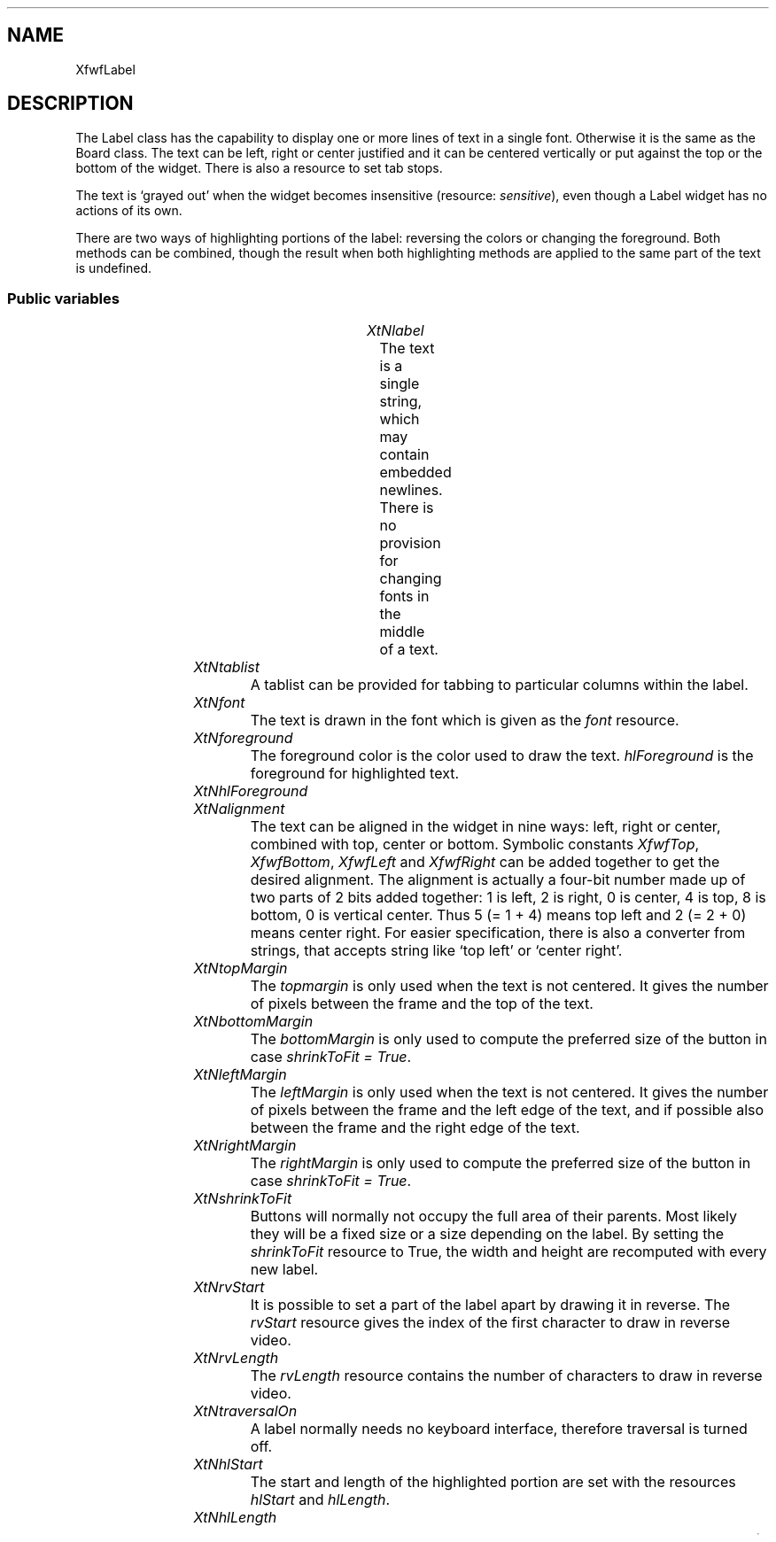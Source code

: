 .\"remove .ig hn for full docs
.de hi
.ig eh
..
.de eh
..
.TH "" 3 "" "Version 3.0" "Free Widget Foundation"
.SH NAME
XfwfLabel
.SH DESCRIPTION
The Label class has the capability to display one or more lines of
text in a single font. Otherwise it is the same as the Board class.
The text can be left, right or center justified and it can be centered
vertically or put against the top or the bottom of the widget. There
is also a resource to set tab stops.

The text is `grayed out' when the widget becomes insensitive
(resource: \fIsensitive\fP), even though a Label widget has no actions of
its own.

There are two ways of highlighting portions of the label: reversing
the colors or changing the foreground. Both methods can be combined,
though the result when both highlighting methods are applied to the
same part of the text is undefined.

.SS "Public variables"

.ps -2
.TS
center box;
cBsss
lB|lB|lB|lB
l|l|l|l.
XfwfLabel
Name	Class	Type	Default
XtNlabel	XtCLabel	String 	NULL 
XtNtablist	XtCTablist	String 	NULL 
XtNfont	XtCFont	FontStruct	XtDefaultFont 
XtNforeground	XtCForeground	Pixel 	XtDefaultForeground 
XtNhlForeground	XtCHlForeground	Pixel 	XtDefaultForeground 
XtNalignment	XtCAlignment	Alignment 	0 
XtNtopMargin	XtCTopMargin	Dimension 	2 
XtNbottomMargin	XtCBottomMargin	Dimension 	2 
XtNleftMargin	XtCLeftMargin	Dimension 	2 
XtNrightMargin	XtCRightMargin	Dimension 	2 
XtNshrinkToFit	XtCShrinkToFit	Boolean 	False 
XtNrvStart	XtCRvStart	int 	0 
XtNrvLength	XtCRvLength	int 	0 
XtNhlStart	XtCHlStart	int 	0 
XtNhlLength	XtCHlLength	int 	0 

.TE
.ps +2

.TP
.I "XtNlabel"
The text is a single string, which may contain embedded newlines.
There is no provision for changing fonts in the middle of a text.

	

.hi
String  label = NULL 
.eh

.TP
.I "XtNtablist"
A tablist can be provided for tabbing to particular columns
within the label.

	

.hi
String  tablist = NULL 
.eh

.TP
.I "XtNfont"
The text is drawn in the font which is given as the \fIfont\fP resource.

	

.hi
<FontStruct> XFontStruct * font = <String>XtDefaultFont 
.eh

.TP
.I "XtNforeground"
The foreground color is the color used to draw the
text. \fIhlForeground\fP is the foreground for highlighted text.

	

.hi
Pixel  foreground = <String>XtDefaultForeground 
.eh

.TP
.I "XtNhlForeground"

.hi
Pixel  hlForeground = <String>XtDefaultForeground 
.eh

.TP
.I "XtNalignment"
The text can be aligned in the widget in nine ways: left, right or
center, combined with top, center or bottom. Symbolic constants
\fIXfwfTop\fP, \fIXfwfBottom\fP, \fIXfwfLeft\fP and \fIXfwfRight\fP can be added together to
get the desired alignment.  The alignment is actually a four-bit
number made up of two parts of 2 bits added together: 1 is left, 2 is
right, 0 is center, 4 is top, 8 is bottom, 0 is vertical center. Thus
5 (= 1 + 4) means top left and 2 (= 2 + 0) means center right. For
easier specification, there is also a converter from strings, that
accepts string like `top left' or `center right'.

	

.hi
Alignment  alignment = 0 
.eh

.TP
.I "XtNtopMargin"
The \fItopmargin\fP is only used when the text is not centered. It gives
the number of pixels between the frame and the top of the text.

	

.hi
Dimension  topMargin = 2 
.eh

.TP
.I "XtNbottomMargin"
The \fIbottomMargin\fP is only used to compute the preferred size of the
button in case \fIshrinkToFit = True\fP.

	

.hi
Dimension  bottomMargin = 2 
.eh

.TP
.I "XtNleftMargin"
The \fIleftMargin\fP is only used when the text is not centered. It
gives the number of pixels between the frame and the left edge of the
text, and if possible also between the frame and the right edge of the
text.

	

.hi
Dimension  leftMargin = 2 
.eh

.TP
.I "XtNrightMargin"
The \fIrightMargin\fP is only used to compute the preferred size of the
button in case \fIshrinkToFit = True\fP.

	

.hi
Dimension  rightMargin = 2 
.eh

.TP
.I "XtNshrinkToFit"
Buttons will normally not occupy the full area of their parents.
Most likely they will be a fixed size or a size depending on the
label. By setting the \fIshrinkToFit\fP resource to True, the width and
height are recomputed with every new label.

	

.hi
Boolean  shrinkToFit = False 
.eh

.TP
.I "XtNrvStart"
It is possible to set a part of the label apart by drawing it in
reverse. The \fIrvStart\fP resource gives the index of the first
character to draw in reverse video.

	

.hi
int  rvStart = 0 
.eh

.TP
.I "XtNrvLength"
The \fIrvLength\fP resource contains the number of characters to
draw in reverse video.

	

.hi
int  rvLength = 0 
.eh

.TP
.I "XtNtraversalOn"
A label normally needs no keyboard interface, therefore traversal is
turned off.

	

.hi
 traversalOn = False 
.eh

.TP
.I "XtNhlStart"
The start and length of the highlighted portion are set with the
resources \fIhlStart\fP and \fIhlLength\fP.

	

.hi
int  hlStart = 0 
.eh

.TP
.I "XtNhlLength"

.hi
int  hlLength = 0 
.eh

.ps -2
.TS
center box;
cBsss
lB|lB|lB|lB
l|l|l|l.
XfwfBoard
Name	Class	Type	Default
XtNabs_x	XtCAbs_x	Position 	0 
XtNrel_x	XtCRel_x	Float 	"0.0"
XtNabs_y	XtCAbs_y	Position 	0 
XtNrel_y	XtCRel_y	Float 	"0.0"
XtNabs_width	XtCAbs_width	Position 	0 
XtNrel_width	XtCRel_width	Float 	"1.0"
XtNabs_height	XtCAbs_height	Position 	0 
XtNrel_height	XtCRel_height	Float 	"1.0"
XtNhunit	XtCHunit	Float 	"1.0"
XtNvunit	XtCVunit	Float 	"1.0"
XtNlocation	XtCLocation	String 	NULL 

.TE
.ps +2

.ps -2
.TS
center box;
cBsss
lB|lB|lB|lB
l|l|l|l.
XfwfFrame
Name	Class	Type	Default
XtNcursor	XtCCursor	Cursor 	None 
XtNframeType	XtCFrameType	FrameType 	XfwfRaised 
XtNframeWidth	XtCFrameWidth	Dimension 	0 
XtNouterOffset	XtCOuterOffset	Dimension 	0 
XtNinnerOffset	XtCInnerOffset	Dimension 	0 
XtNshadowScheme	XtCShadowScheme	ShadowScheme 	XfwfAuto 
XtNtopShadowColor	XtCTopShadowColor	Pixel 	compute_topcolor 
XtNbottomShadowColor	XtCBottomShadowColor	Pixel 	compute_bottomcolor 
XtNtopShadowStipple	XtCTopShadowStipple	Bitmap 	NULL 
XtNbottomShadowStipple	XtCBottomShadowStipple	Bitmap 	NULL 

.TE
.ps +2

.ps -2
.TS
center box;
cBsss
lB|lB|lB|lB
l|l|l|l.
XfwfCommon
Name	Class	Type	Default
XtNtraversalOn	XtCTraversalOn	Boolean 	True 
XtNhighlightThickness	XtCHighlightThickness	Dimension 	2 
XtNhighlightColor	XtCHighlightColor	Pixel 	XtDefaultForeground 
XtNhighlightPixmap	XtCHighlightPixmap	Pixmap 	None 
XtNnextTop	XtCNextTop	Callback	NULL 
XtNuserData	XtCUserData	Pointer	NULL 

.TE
.ps +2

.ps -2
.TS
center box;
cBsss
lB|lB|lB|lB
l|l|l|l.
Composite
Name	Class	Type	Default
XtNchildren	XtCChildren	WidgetList 	NULL 
insertPosition	XtCInsertPosition	XTOrderProc 	NULL 
numChildren	XtCNumChildren	Cardinal 	0 

.TE
.ps +2

.ps -2
.TS
center box;
cBsss
lB|lB|lB|lB
l|l|l|l.
Core
Name	Class	Type	Default
XtNx	XtCX	Position 	0 
XtNy	XtCY	Position 	0 
XtNwidth	XtCWidth	Dimension 	0 
XtNheight	XtCHeight	Dimension 	0 
borderWidth	XtCBorderWidth	Dimension 	0 
XtNcolormap	XtCColormap	Colormap 	NULL 
XtNdepth	XtCDepth	Int 	0 
destroyCallback	XtCDestroyCallback	XTCallbackList 	NULL 
XtNsensitive	XtCSensitive	Boolean 	True 
XtNtm	XtCTm	XTTMRec 	NULL 
ancestorSensitive	XtCAncestorSensitive	Boolean 	False 
accelerators	XtCAccelerators	XTTranslations 	NULL 
borderColor	XtCBorderColor	Pixel 	0 
borderPixmap	XtCBorderPixmap	Pixmap 	NULL 
background	XtCBackground	Pixel 	0 
backgroundPixmap	XtCBackgroundPixmap	Pixmap 	NULL 
mappedWhenManaged	XtCMappedWhenManaged	Boolean 	True 
XtNscreen	XtCScreen	Screen *	NULL 

.TE
.ps +2

.hi
.SH "Importss"

.nf

.B incl
 "stip4.bm"
.fi

.nf

.B incl
 <stdio.h>
.fi

.nf

.B incl
 <Xfwf/TabString.h>
.fi

.hi

.hi
.SS "Private variables"

For faster drawing, the number of lines in the text is stored in a
private variable by the \fIset_values\fP and \fIinitialize\fP methods.

	

.nf
int  nlines
.fi

The tablist is converted from string format to a list of int's for speed.

	

.nf
int * tabs
.fi

For drawing the text, this GC is used.

	

.nf
GC  gc
.fi

This GC is for the text that is drawn in reverse video.

	

.nf
GC  rv_gc
.fi

The GC for the highlighted portion of the text

	

.nf
GC  hl_gc
.fi

For graying out the text, another GC is used.

	

.nf
GC  graygc
.fi

When the \fIshrinkToFit\fP resource is set, we need the minimum area
necessary for the complete label to be visible. \fIlabel_width\fP and
\fIlabel_height\fP include the size of \fImargin\fP.

	

.nf
Dimension  label_width
.fi

.nf
Dimension  label_height
.fi

.hi

.hi
.SS "Methods"

The new method \fIset_label\fP makes a copy of the string that is passed
in, counts the number of lines and also draws the new label. This
could have been done in \fIset_values\fP, but it is expected that
subclasses will redraw the label frequently, so a more efficient way
is provided.

Note that this method does not resize the widget in case \fIshrinkToFit\fP
is set.

.nf
set_label($, String  newlabel)
{
    Position x, y;
    Dimension w, h;

    XtFree($label);
    $label = XtNewString(newlabel);
    count_lines($);
    if (XtIsRealized($)) {
	$compute_inside($, x, y, w, h);
	XClearArea(XtDisplay($), XtWindow($), x, y, w, h, True);
	/* $expose($, NULL, NULL); */
    }
}
.fi

The \fIset_values\fP method checks the \fIbackground\fP resource, because is
is used in the GC \fIgraygc\fP. When the text or the font change, the
private variables \fInlines\fP, \fIlabel_height\fP and \fIlabel_width\fP are
updated.

\fIneed_count\fP is set to \fITrue\fP if the size of the label changes.
\fIneed_count\fP implies \fIneed_redisplay\fP.

.nf
Boolean  set_values(Widget  old, Widget  request, $, ArgList  args, Cardinal * num_args)
{
    Boolean need_redisplay = False, need_count = False;
    Position x, y;
    Dimension w, h, wd, ht;

    if ($background_pixel != $old$background_pixel)
	make_graygc($);

    if ($tablist != $old$tablist) {
	XtFree((String) $old$tabs);
	$tabs = XfwfTablist2Tabs($tablist);
	if ($label != NULL) need_count = True;
    }

    if ($font != $old$font) {
	make_gc($);
	if ($label != NULL) need_count = True;
    }
    if ($foreground != $old$foreground
 	|| $hlForeground != $hlForeground
	|| $background_pixel != $old$background_pixel) {
	make_gc($);
	if ($label != NULL) need_redisplay = True;
    }
    if ($topMargin != $old$topMargin
	|| $bottomMargin != $old$bottomMargin
	|| $leftMargin != $old$leftMargin
	|| $rightMargin != $old$rightMargin)
	need_count = True;

    if ($sensitive != $old$sensitive)
	if ($label != NULL) need_redisplay = True;

    if ($rvStart != $old$rvStart || $rvLength != $old$rvLength
 	|| $hlStart != $old$hlStart || $hlLength != $old$hlLength)
	if ($label != NULL) need_redisplay = True;

    if ($label != $old$label) {
	XtFree($old$label);
	$label = XtNewString($label);
	need_count = True;
    }
    if (need_count) {
	count_lines($);
	need_redisplay = True;
    }
    if (need_count  $shrinkToFit) {
	$compute_inside($, x, y, w, h);
	wd = $label_width + $width - w;
	ht = $label_height + $height - h;
	if (wd != $width || ht != $height) {
	    $set_abs_location($, CWWidth | CWHeight, 0, 0, wd, ht);
	    need_redisplay = False;
	}
    }
    return need_redisplay;
}
.fi

The \fIinitialize\fP methods creates the first GC's and initializes the
private variables. It sets the GC's to \fINULL\fP and calls two utility
routines to actually create them.

.nf
initialize(Widget  request, $, ArgList  args, Cardinal * num_args)
{
    char *s;
    Position x, y;
    Dimension w, h, wd, ht;

    if ($label) $label = XtNewString($label);
    count_lines($);
    $gc = NULL;
    $rv_gc = NULL;
    $graygc = NULL;
    $hl_gc = NULL;
    make_gc($);
    make_graygc($);
    $tabs = XfwfTablist2Tabs($tablist);
    if ($shrinkToFit) {
	$compute_inside($, x, y, w, h);
	wd = $label_width + $width - w;
	ht = $label_height + $height - h;
	$set_abs_location($, CWWidth | CWHeight, 0, 0, wd, ht);
    }
}
.fi

The \fIexpose\fP method is responsible for drawing the text. The text is
put in the position given in \fIalignment\fP. The text is always kept
within the frame. If necessary, the text is clipped. The routine ends
by calling the \fIexpose\fP method from the superclass, which is
responsible for drawing the frame.

The part of the text that is to appear in reverse video is drawn with
the \fIrv_gc\fP GC.

\fBdef\fP draw_line(dpy, win, from, to) =
do {
	if ($hlStart >= to) hstart = to;
 	else hstart = max($hlStart, from);
	if ($hlStart + $hlLength <= from) hend = hstart;
 	else hend = min($hlStart + $hlLength, to);
        if ($rvStart >= to) rstart = to;
	else rstart = max($rvStart, from);
	if ($rvStart + $rvLength <= from) rend = rstart;
	else rend = min($rvStart + $rvLength, to);
	w1 = XfwfTextWidth($font, $label + from, rstart - from, $tabs);
	w2 = XfwfTextWidth($font, $label + rstart, rend - rstart, $tabs);
	w3 = XfwfTextWidth($font, $label + rend, to - rend, $tabs);
 	w4 = XfwfTextWidth($font, $label + hstart, hend - hstart, $tabs);
 	w5 = XfwfTextWidth($font, $label + from, hstart - from, $tabs);
	if ($alignment  XfwfLeft)
	    x = rect.x;
	else if ($alignment  XfwfRight)
	    x = rect.x + rect.width - w1 - w2 - w3;
	else
	    x = rect.x + (rect.width - w1 - w2 - w3)/2;
	if (w1)
	    XfwfDrawImageString(dpy, win, $gc, x, y, $label + from,
			     rstart - from, $tabs);
	if (w2)
	    XfwfDrawImageString(dpy, win, $rv_gc, x + w1, y, $label
			     + rstart, rend - rstart, $tabs);
	if (w3)
	    XfwfDrawImageString(dpy, win, $gc, x + w1 + w2, y, $label +
			     rend, to - rend, $tabs);
 	if (w4)
 	    XfwfDrawString(dpy, win, $hl_gc, x + w5, y, $label
 			     + hstart, hend - hstart, $tabs);
    }while (0 )

.nf
expose($, XEvent * event, Region  region)
{
    Region reg;
    XRectangle rect;
    int baseline;
    int w1, w2, w3, w4, w5;
    char *s, *t;
    int x, y, i, j, rstart, rend, hstart, hend;

    if (! XtIsRealized($)) return;
    #expose($, event, region);
    if ($label != NULL) {
	baseline = $font->ascent + $font->descent;
	$compute_inside($, rect.x, rect.y, rect.width, rect.height);
	rect.x += $leftMargin;  rect.width -= $leftMargin + $rightMargin;
	rect.y += $topMargin;  rect.height -= $topMargin + $bottomMargin;
	reg = XCreateRegion();
	XUnionRectWithRegion(rect, reg, reg);
	if (region != NULL) XIntersectRegion(region, reg, reg);
	XSetRegion(XtDisplay($), $gc, reg);
	XSetRegion(XtDisplay($), $rv_gc, reg);
 	XSetRegion(XtDisplay($), $hl_gc, reg);
	if ($alignment  XfwfTop)
	    y = rect.y + $font->ascent;
	else if ($alignment  XfwfBottom)
	    y = rect.y + rect.height - $nlines * baseline + $font->ascent;
	else
	    y = rect.y + (rect.height - $nlines * baseline)/2 + $font->ascent;
	for (i = 0, j = 0; $label[i]; i++) {
	    if ($label[i] == '\\n') {
		draw_line(XtDisplay($), XtWindow($), j, i);
		j = i + 1;
		y += baseline;
	    }
	}
	draw_line(XtDisplay($), XtWindow($), j, i);

	/* Gray out if not sensitive */
	if (! $sensitive) {
	    XSetRegion(XtDisplay($), $graygc, reg);
	    XFillRectangle(XtDisplay($), XtWindow($), $graygc, rect.x,
			   rect.y, rect.width, rect.height);
	    XSetClipMask(XtDisplay($), $graygc, None);
	}
	XSetClipMask(XtDisplay($), $gc, None);
	XSetClipMask(XtDisplay($), $rv_gc, None);
 	XSetClipMask(XtDisplay($), $hl_gc, None);
    }
}
.fi

.hi

.hi
.SH "Utilities"

The \fImake_gc\fP routine creates the GCs for the normal and highlighted
text.

.nf
make_gc($)
{
    XtGCMask mask;
    XGCValues values;

    if ($gc != NULL) XtReleaseGC($, $gc);
    values.background = $background_pixel;
    values.foreground = $foreground;
    values.font = $font->fid;
    mask = GCFont | GCBackground | GCForeground;
    $gc = XtGetGC($, mask, values);

    if ($rv_gc != NULL) XtReleaseGC($, $rv_gc);
    values.foreground = $background_pixel;
    values.background = $foreground;
    values.font = $font->fid;
    mask = GCFont | GCBackground | GCForeground;
    $rv_gc = XtGetGC($, mask, values);

    if ($hl_gc != NULL) XtReleaseGC($, $hl_gc);
    values.background = $background_pixel;
    values.foreground = $hlForeground;
    values.font = $font->fid;
    values.function = GXcopy;
    $hl_gc = XtGetGC($, mask, values);
}
.fi

The \fImake_graygc\fP routine creates a GC for graying out the text. It
contains a stipple in the background color, that will be applied over
the text.

.nf
make_graygc($)
{
    XtGCMask mask;
    XGCValues values;

    if ($graygc != NULL) XtReleaseGC($, $graygc);
    values.foreground = $background_pixel;
    values.stipple =
	XCreateBitmapFromData(XtDisplay($),
			      RootWindowOfScreen(XtScreen($)),
			      stip4_bits, stip4_width, stip4_height);
    values.fill_style = FillStippled;
    mask = GCForeground | GCStipple | GCFillStyle;
    $graygc = XtGetGC($, mask, values);
}
.fi

The funtion \fIcount_lines\fP computes the correct values for the
private variables \fInlines\fP, \fIlabel_width\fP and \fIlabel_height\fP.

.nf
count_lines($)
{
    String p, s;
    int w;

    $nlines = 0;
    $label_width = 0;
    if ($label) {
	for (p = $label, $nlines = 1, s = $label; *s; s++) {
	    if (*s == '\\n') {
		$nlines++;
		w = XfwfTextWidth($font, p, s - p, $tabs);
		p = s + 1;
		if (w > $label_width) $label_width = w;
	    }
	}
	w = XfwfTextWidth($font, p, s - p, $tabs);
	if (w > $label_width) $label_width = w;
    }
    $label_height = $nlines * ($font->ascent + $font->descent);
    $label_width += $leftMargin + $rightMargin;
    $label_height += $topMargin + $bottomMargin;
}
.fi

.hi
